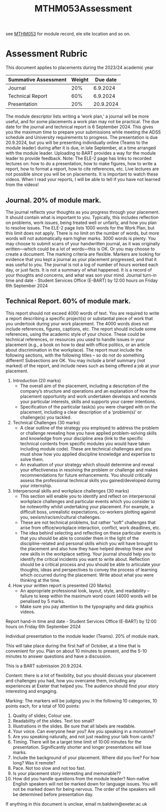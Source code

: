 :PROPERTIES:
:ID:       c5090aa1-c87f-45d3-a81b-09166a11fcbc
:END:
#+title: MTHM053Assessment
see [[id:02e3636c-e7b1-46a6-8c11-3d5284e8349e][MTHM053]] for module record, ele site location and so on.

* Assessment Rubric

This document applies to placements during the 2023/24 academic year

| Summative Assessment | Weight |  Due date |
|----------------------+--------+---------- |
| Journal              |  20%   | 6.9.2024  |
| Technical Report     | 60%    | 6.9.2024  |
| Presentation         | 20%    | 20.9.2024 |

The module descriptor lists writing a ‘work plan,’ a journal will be more useful, and for some
placements a work plan may not be practical. The due date for the journal and technical
report is 6 September 2024. This gives you the maximum time to prepare your submissions
while meeting the ADSS schedule and University requirements to progress. The
presentation is due 20.9.2024, but you will be presenting individually online (Teams to the
module leader) during after it is due, in late September, at a time arranged with the module
leader. Uploading to BART provides a way for the module leader to provide feedback.
Note: The ELE-2 page has links to recorded lectures on: how to do a presentation, how to
make figures, how to write a report, how to format a report, how to cite references, etc.
Live lectures are not possible since you will be on placements. It is important to watch these
videos. When I read your reports, I will be able to tell if you have not learned from the
videos!

** Journal. 20% of module mark.
The journal reflects your thoughts as you progress through your placement. It should
contain what is important to you. Typically, this includes reflection on problems, work
issues, being treated well or unfairly, and how you plan to resolve issues. The ELE-2 page
lists 1000 words for the Work Plan, but this limit does not apply.
There is no limit on the number of words, but more words will not automatically earn higher
marks. 3000 words is plenty. You may choose to submit scans of your handwritten journal,
as it was originally written—which could be a lot of words—this is OK. Or you may choose to
create a document. The marking criteria are flexible. Markers are looking for evidence that
you kept a journal as your placement progressed, and that it was useful to you. The journal
is not a log of number of hours worked each day, or just facts. It is not a summary of what
happened. It is a record of your thoughts and concerns, and what was son your mind.
Journal turn-in time and date - Student Services Office (E-BART) by 12:00 hours on Friday
6th September 2024

** Technical Report. 60% of module mark.
This report should not exceed 4000 words of text. You are required to write a report
describing a specific project(s) or substantial piece of work that you undertook during your
work placement. The 4000 words does not include references, figures, captions, etc. The
report should include some references, using the academic style of your choice. These could
be technical references, or resources you used to handle issues in your placement (e.g., a
book on how to deal with office politics, or an article about discrimination in the workplace).
The report must include the following sections, with the following titles – so do not do
something different! Subsections are OK. You may include a brief summary (not marked) of
the report, and include news such as being offered a job at your placement.

1. Introduction (20 marks)
    - The overall aim of the placement, including a description of the company’s structure and operations and an explanation of how the placement opportunity and work undertaken develops and extends your particular interests, skills and supports your career intentions.
    - Specification of the particular task(s) you were charged with on the placement, including a clear description of a ‘problem(s)’ or challenge(s) you tackled.
2.  Technical Challenges (30 marks)
    - A clear outline of the strategy you employed to address the problem or challenge revealing how you have applied problem-solving skills and knowledge from your discipline area (link to the specific technical contents from specific modules you would have taken including module code). These are technical challenges and you must show how you applied discipline knowledge and expertise to solve them.
    - An evaluation of your strategy which should determine and reveal your effectiveness in resolving the problem or challenge and makes recommendations for future enhancements. You should critically assess the professional technical skills you gained/developed during your internship.
3. Interpersonal skills and workplace challenges (30 marks)
    - This section will enable you to identify and reflect on interpersonal workplace challenges and particular events which you consider to be noteworthy whilst undertaking your placement. For example, a difficult boss, unrealistic expectations, co-workers plotting against you, sexism/racism/cultural challenges.
    - These are not technical problems, but rather “soft” challenges that arise from office/workplace interaction, conflict, work deadlines, etc.
    - The idea behind selecting and reflecting on these particular events is that you should be able to consider them in the light of the discipline-related and personal skills which you will have brought to the placement and also how they have helped develop these and new skills in the workplace setting. Your journal should help you to identify the critical incidents you want to write about. Reflection should be a critical process and you should be able to articulate your thoughts, ideas and perspectives to convey the process of learning which occurred during the placement. Write about what you were thinking at the time.
4. How your written report is presented (20 Marks)
    -  An appropriate professional look, layout, style, and readability – failure to keep within the maximum word count (4000 words will be penalised by 5 marks.
    - Make sure you pay attention to the typography and data graphics videos.
      
Report hand-in time and date - Student Services Office (E-BART) by 12:00 hours on Friday 6th September 2024

Individual presentation to the module leader (Teams). 20% of module mark.

This will take place during the first half of October, at a time that is convenient for you. Plan
on about 10 minutes to present, and the 5-10 minutes to answer questions and have a
discussion.

This is a BART submission 20.9.2024.

Content: there is a lot of flexibility, but you should discuss your placement and challenges
you had, how you overcame them, including any experiences at Exeter that helped you. The
audience should find your story interesting and engaging.

Marking: The markers will be judging you in the following 10 categories, 10 points each, for
a total of 100 points:

1. Quality of slides; Colour use.
2. Readability of the slides. Text too small?
3. Illustrations in the slides. Be sure that all labels are readable.
4. Your voice. Can everyone hear you? Are you speaking in a monotone?
5. Are you speaking naturally, and not just reading your talk from cards?
6. Timing. There will be a target time limit of 10:00 minutes for the presentation. Significantly shorter and longer presentations will lose marks.
7. Include the background of your placement. Where did you live? For how long? Was it remote?
8. Pace. Not too slow and not too fast.
9. Is your placement story interesting and memorable??
10. How did you handle questions from the module leader?  Non-native English speakers will not be marked down for language issues. You will not be marked down for being nervous. The order of the speakers will be determined before presentation day.

If anything in this document is unclear, email m.baldwin@exeter.ac.uk

